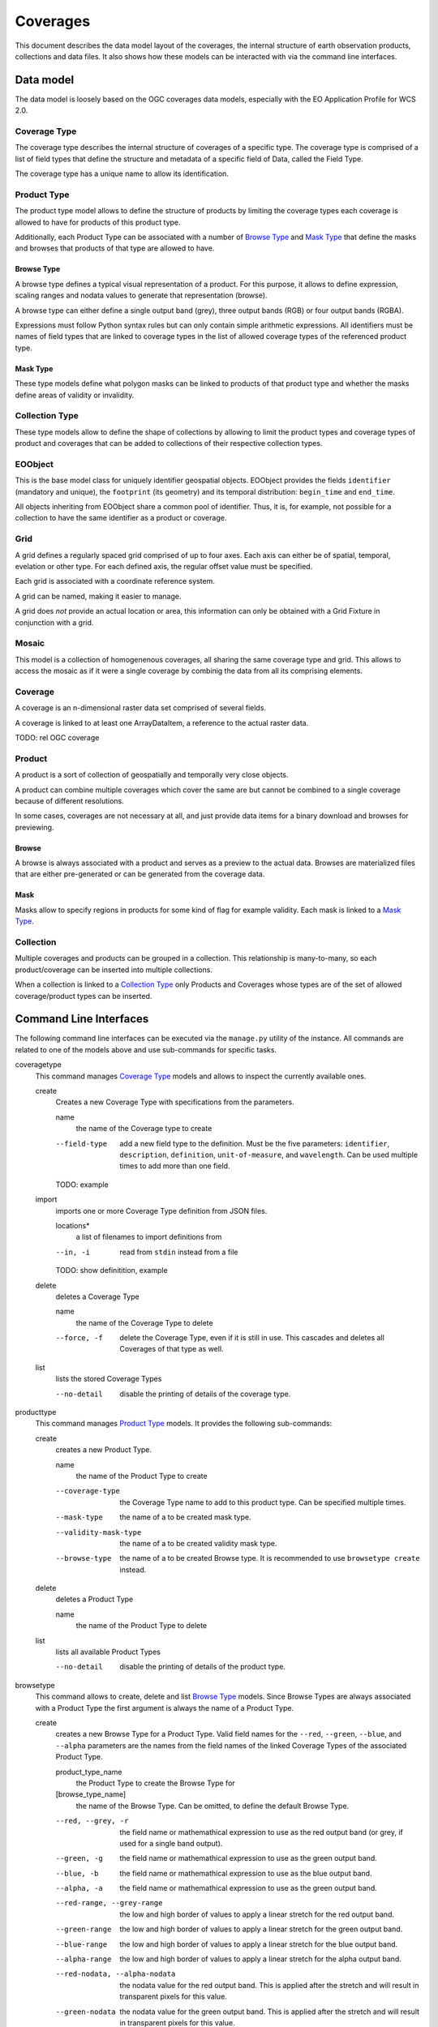 .. Coverages
  #-----------------------------------------------------------------------------
  # $Id$
  #
  # Project: EOxServer <http://eoxserver.org>
  # Authors: Fabian Schindler <fabian.schindler@eox.at>
  #
  #-----------------------------------------------------------------------------
  # Copyright (C) 2020 EOX IT Services GmbH
  #
  # Permission is hereby granted, free of charge, to any person obtaining a
  # copy of this software and associated documentation files (the "Software"),
  # to deal in the Software without restriction, including without limitation
  # the rights to use, copy, modify, merge, publish, distribute, sublicense,
  # and/or sell copies of the Software, and to permit persons to whom the
  # Software is furnished to do so, subject to the following conditions:
  #
  # The above copyright notice and this permission notice shall be included in
  # all copies of this Software or works derived from this Software.
  #
  # THE SOFTWARE IS PROVIDED "AS IS", WITHOUT WARRANTY OF ANY KIND, EXPRESS OR
  # IMPLIED, INCLUDING BUT NOT LIMITED TO THE WARRANTIES OF MERCHANTABILITY,
  # FITNESS FOR A PARTICULAR PURPOSE AND NONINFRINGEMENT. IN NO EVENT SHALL THE
  # AUTHORS OR COPYRIGHT HOLDERS BE LIABLE FOR ANY CLAIM, DAMAGES OR OTHER
  # LIABILITY, WHETHER IN AN ACTION OF CONTRACT, TORT OR OTHERWISE, ARISING
  # FROM, OUT OF OR IN CONNECTION WITH THE SOFTWARE OR THE USE OR OTHER
  # DEALINGS IN THE SOFTWARE.
  #-----------------------------------------------------------------------------

.. _Coverages:

Coverages
=========

This document describes the data model layout of the coverages, the internal
structure of earth observation products, collections and data files. It also
shows how these models can be interacted with via the command line interfaces.

Data model
----------

The data model is loosely based on the OGC coverages data models, especially
with the EO Application Profile for WCS 2.0.

Coverage Type
~~~~~~~~~~~~~

The coverage type describes the internal structure of coverages of a specific
type. The coverage type is comprised of a list of field types that define the
structure and metadata of a specific field of Data, called the Field Type.

The coverage type has a unique name to allow its identification.


Product Type
~~~~~~~~~~~~

The product type model allows to define the structure of products by limiting
the coverage types each coverage is allowed to have for products of this
product type.

Additionally, each Product Type can be associated with a number of
`Browse Type`_ and `Mask Type`_ that define the masks and browses that products
of that type are allowed to have.


Browse Type
...........

A browse type defines a typical visual representation of a product. For this
purpose, it allows to define expression, scaling ranges and nodata values to
generate that representation (browse).

A browse type can either define a single output band (grey), three output bands
(RGB) or four output bands (RGBA).

Expressions must follow Python syntax rules but can only contain simple
arithmetic expressions. All identifiers must be names of field types that are
linked to coverage types in the list of allowed coverage types of the
referenced product type.


Mask Type
.........

These type models define what polygon masks can be linked to products of that
product type and whether the masks define areas of validity or invalidity.


Collection Type
~~~~~~~~~~~~~~~

These type models allow to define the shape of collections by allowing to limit
the product types and coverage types of product and coverages that can be added
to collections of their respective collection types.


EOObject
~~~~~~~~

This is the base model class for uniquely identifier geospatial objects.
EOObject provides the fields ``identifier`` (mandatory and unique), the
``footprint`` (its geometry) and its temporal distribution: ``begin_time`` and
``end_time``.

All objects inheriting from EOObject share a common pool of identifier. Thus,
it is, for example, not possible for a collection to have the same identifier
as a product or coverage.


.. _Grid Model:

Grid
~~~~

A grid defines a regularly spaced grid comprised of up to four axes. Each axis
can either be of spatial, temporal, evelation or other type. For each defined
axis, the regular offset value must be specified.

Each grid is associated with a coordinate reference system.

A grid can be named, making it easier to manage.

A grid does *not* provide an actual location or area, this information can only
be obtained with a Grid Fixture in conjunction with a grid.


.. _Mosaic Model:

Mosaic
~~~~~~

This model is a collection of homogenenous coverages, all sharing the same
coverage type and grid. This allows to access the mosaic as if it were a single
coverage by combinig the data from all its comprising elements.


.. _Coverage Model:

Coverage
~~~~~~~~

A coverage is an n-dimensional raster data set comprised of several fields.

A coverage is linked to at least one ArrayDataItem, a reference to the actual
raster data.

TODO: rel OGC coverage


.. _Product Model:

Product
~~~~~~~

A product is a sort of collection of geospatially and temporally very close
objects.


A product can combine multiple coverages which cover the same are but cannot be
combined to a single coverage because of different resolutions.

In some cases, coverages are not necessary at all, and just provide data items
for a binary download and browses for previewing.

.. _Browse Model:

Browse
......

A browse is always associated with a product and serves as a preview to the
actual data. Browses are materialized files that are either pre-generated or
can be generated from the coverage data.


.. _Mask Model:

Mask
....

Masks allow to specify regions in products for some kind of flag for example
validity. Each mask is linked to a `Mask Type`_.


.. _Collection Model:

Collection
~~~~~~~~~~

Multiple coverages and products can be grouped in a collection. This
relationship is many-to-many, so each product/coverage can be inserted into
multiple collections.

When a collection is linked to a `Collection Type`_ only Products and Coverages
whose types are of the set of allowed coverage/product types can be inserted.


Command Line Interfaces
-----------------------

The following command line interfaces can be executed via the ``manage.py``
utility of the instance. All commands are related to one of the models above
and use sub-commands for specific tasks.

.. _cmd-coveragetype:

coveragetype
  This command manages `Coverage Type`_ models and allows to inspect the
  currently available ones.

  create
    Creates a new Coverage Type with specifications from the parameters.

    name
      the name of the Coverage type to create

    --field-type
      add a new field type to the definition. Must be the five parameters:
      ``identifier``, ``description``, ``definition``, ``unit-of-measure``,
      and ``wavelength``. Can be used multiple times to add more than one
      field.

    TODO: example

  import
    imports one or more Coverage Type definition from JSON files.

    locations*
      a list of filenames to import definitions from

    --in, -i
      read from ``stdin`` instead from a file

    TODO: show definitition, example

  delete
    deletes a Coverage Type

    name
      the name of the Coverage Type to delete

    --force, -f
      delete the Coverage Type, even if it is still in use. This cascades and
      deletes all Coverages of that type as well.

  list
    lists the stored Coverage Types

    --no-detail
      disable the printing of details of the coverage type.

.. _cmd-producttype:

producttype
  This command manages `Product Type`_ models. It provides the following
  sub-commands:

  create
    creates a new Product Type.

    name
      the name of the Product Type to create

    --coverage-type
      the Coverage Type name to add to this product type. Can be specified
      multiple times.
    --mask-type
      the name of a to be created mask type.
    --validity-mask-type
      the name of a to be created validity mask type.
    --browse-type
      the name of a to be created Browse type. It is recommended to use
      ``browsetype create`` instead.

  delete
    deletes a Product Type

    name
      the name of the Product Type to delete

  list
    lists all available Product Types

    --no-detail
      disable the printing of details of the product type.

.. _cmd-browsetype:

browsetype
  This command allows to create, delete and list `Browse Type`_ models. Since
  Browse Types are always associated with a Product Type the first argument is
  always the name of a Product Type.

  create
    creates a new Browse Type for a Product Type. Valid field names for the
    ``--red``, ``--green``, ``--blue``, and ``--alpha`` parameters are the
    names from the field names of the linked Coverage Types of the associated
    Product Type.

    product_type_name
      the Product Type to create the Browse Type for
    [browse_type_name]
      the name of the Browse Type. Can be omitted, to define the default Browse
      Type.

    --red, --grey, -r
      the field name or mathemathical expression to use as the red output band
      (or grey, if used for a single band output).
    --green, -g
      the field name or mathemathical expression to use as the green output
      band.
    --blue, -b
      the field name or mathemathical expression to use as the blue output
      band.
    --alpha, -a
      the field name or mathemathical expression to use as the green output
      band.
    --red-range, --grey-range
      the low and high border of values to apply a linear stretch for the red
      output band.
    --green-range
      the low and high border of values to apply a linear stretch for the green
      output band.
    --blue-range
      the low and high border of values to apply a linear stretch for the blue
      output band.
    --alpha-range
      the low and high border of values to apply a linear stretch for the alpha
      output band.
    --red-nodata, --alpha-nodata
      the nodata value for the red output band. This is applied after the
      stretch and will result in transparent pixels for this value.
    --green-nodata
      the nodata value for the green output band. This is applied after the
      stretch and will result in transparent pixels for this value.
    --blue-nodata
      the nodata value for the blue output band. This is applied after the
      stretch and will result in transparent pixels for this value.
    --alpha-nodata
      the nodata value for the alpha output band. This is applied after the
      stretch and will result in transparent pixels for this value.

  delete
    deletes a no longer needed Browse Type.

    product_type_name
      the Product Type to delete the Browse Type from
    [browse_type_name]
      the name of the Browse Type to delete

  list
    lists all Browse Types for a given Product Type.

    product_type_name
      the Product Type to list the Browse Types for

.. _cmd-masktype:

masktype
  This command allows to create, delete and list `Mask Type`_ models. Since
  Mask Types are always associated with a Product Type the first argument is
  always the name of a Product Type. The sub-commands are in detail:

  create
    creates a new Mask Type for a Product Type

    product_type_name
      the Product Type to create the Mask Type for
    mask_type_name
      the Mask Type name to create

    --validity
      whether this mask denotes valid or invalid values. By default, it uses
      invalidity.

  delete
    deletes a Mask Type.

    product_type_name
      the Product Type to delete the Mask Type from
    mask_type_name
      the Mask Type name to delete

  list
    lists all Mask Types for a given Product Type.

    product_type_name
      the Product Type to list the Mask Type of

.. _cmd-collectiontype:

collectiontype
  This command manages `Collection Type`_ models using the following
  sub-commands:

  create
    creates a new Collection Type.

    name
      the name of the Collection Type

    --coverage-type, -c
      the name of an existing Coverage Type, that shall be linked to this
      Collection Type. Only Coverages can be inserted into Collection when
      the Coverages Type is part of the Collections Type.

    --product-type, -p
      the name of an existing Product Type, that shall be linked to this
      Collection Type. Only Products can be inserted into Collection when
      the Product Type is part of the Collections Type.

  delete
    deletes a Collection Type.

    name
      the name of the Collection Type to delete

    --force, -f
      forces the deletion of all still existing Collections using this
      Collection Type.

  list
    lists all available Collection Types.

    --no-detail
      Disable the printing of details of the Collection types.

.. _cmd-grid:

grid
  This command allows to create and delete named `Grid Model`_ instances.

  create
    this creates a Grid.

    name
      the name of the Grid to create
    coordinate_reference_system
      the definition of the coordinate reference system. Either an integer
      (the EPSG code), or the URL, WKT or XML definiton.

    The following parameters can be used up to four times in order to define
    multiple axes.

    --name, --axis-name, -n
      the name of the n-th axis to add to the Grid.
    --type, --axis-type, -t
      the type of the n-th axis to add to the Grid.
    --offset, --axis-offset, -o
      the fixed axis offset step of the n-th axis to add to the Grid.

  delete
    deletes a Grid.

    name
      the name of the Grid to delete.

.. _cmd-coverage:

coverage
  this command allows the registration and deregistration of `Coverage Model`_
  instances.

  register
    this sub-command registers a Coverage.

    --data, -d
      this specifies a location for raster data. Multiple values can be used to
      denote that the data resides on a storage. If used in that way the first
      value can also be the name of a named storage.
      This parameter can be used multiple times, when the raster data is split
      into multiple files.
    --meta-data, -m
      similarly to the ``--data`` parameter, this parameter denotes a reference
      to meta-data. The same rules as for the ``--data`` parameter also apply
      here.
    --type, --coverage-type, -t
      specify the `Coverage Type`_ for this Coverage. By default no Coverage
      Type is used.
    --grid, -g
      specify the named `Grid Model`_ to use. By default an anonymous Grid is
      used with the CRS of the raster data files.
    --size, -s
      specifies the size of the Coverage. This overrides the size extracted
      from the metadata/data. Must specify the size for each axis of the Grid.
    --origin, -o
      overrides the origin of the Coverage. Must provide a value for each axis
      of the Grid.
    --footprint, -f
      overrides the geographical footprint of the Coverage. Must be a valid WKT
      geometry.
    --footprint-from-extent
      The footprint polygon shall be calculated from the Coverages extent.
    --identifier, -i
      override the Coverages identifier.
    --identifier-template
      allows the construction of the final identifier from a template.
      Substitution values are passed in from the extracted metadata. e.g:
      ``{identifer}__B01``.
    --begin-time, -b
      override the begin timestamp of the Coverage. Must be a valid ISO 8601
      datetime string.
    --end-time, -e
      override the end timestamp of the Coverage. Must be a valid ISO 8601
      datetime string.
    --product, --product-identifier, -p
      specify the Product identifier this Coverage shall be associated with.
      The Product must already be registered.
    --collection, --collection-identifier, -c
      specify the Collection identifier this Coverage shall be inserted into.
      The Collection must already exist.
    --replace, -r
      replace an already existing Coverage with the same identifier.
    --use-subdatasets, --subdatasets
      specify to interpret colons in the filename as subdataset specifiers.
    --print-identifier
      this switch prints the final identifier (after metadata extraction and
      potential templating) to stdout upon successful registration.

  deregister
    this sub-command de-registers the Coverage with the provided identifier.

    identifier
      the Coverages identifier

    --not-refresh-collections
      this command will update all Collections metadata (footprint, begin-/end
      time) unless this switch is set.

    --all, -a
      When this flag is set, all the Coverages are selected to be derigesterd.

.. _cmd-product:

product
  this command manages `Product Model`_ instances.

  register
    this sub-command registers products.

    --identifier, -i
      override the Product identifier.
    --identifier-template
      allows the construction of the final identifier
      from a template. Substitution values are passed in from the extracted
      metadata. e.g: ``{identifer}__B01``.
    --footprint
      overrides the geographical footprint of the Product. Must be a valid WKT
      geometry.
    --begin-time
      override the begin timestamp of the Product. Must be a valid ISO 8601
      datetime string.
    --end-time
      override the end timestamp of the Product. Must be a valid ISO 8601
      datetime string.
    --set, -s
      sets a specific metadata value for that product. This
      parameter always uses two values: the name of the parameter key
      and its value.
      TODO: possible metadata keys to set
    --metadata-file
      adds a metadata file to the product. As with file
      links for Coverages, the product file can be located on a storage. For
      these cases, multiple values can be used to specify the chain of
      locations.
    --type, --product-type, -t
      specify the `Product Type`_ for this Product. By default no Product Type
      is used.
    --mask, -m
      specify a mask file to be added to this product. Must be two values:
      the masks name and its file location.
    --mask-geomety, -g
      specify a mask using its geometry directly. Must be two values: the masks
      name and its WKT geometry representation.
    --no-extended-metadata
      when this flag is set, only the basic metadata (identifier, footprint,
      begin- and end-time) is stored.
    --no-masks
      when this flag is set, no masks will be discovered.
    --no-browses
      when this flag is set, no browses will be discovered.
    --no-metadata
      when this flag is set, no metadata files will be discovered.
    --package
      specify the main data package for this Product.
    --collection, --collection-identifier, -c
      specify the Collection identifier this Product shall be inserted into.
      The Collection must already exist.
    --replace
      replace an already existing Product with the same identifier.
    --print-identifier
      this switch prints the final identifier (after metadata extraction and
      potential templating) to stdout upon successful registration.

  deregister
    deregisters a Product.

    identifier
      the identifier of the Product to deregister.
      
    --all, -a
      When this flag is set, all the Coverages are selected to be derigesterd.

  discover
    print the contents of the main package file of a Product.

    identifier
      the identifier of the Product to discover.

    [pattern]
      a filename glob pattern to filter the resulting filenames

.. _cmd-browse:

browse
  this command allows to manage `Browse Model`_ instances of a `Product
  Model`_.

  register
    this sub-command registers a Browse to a Product.

    identifier
      the Product identifier to register the Browse for.
    location
      the storage location of the Browse.

    --type
      the Browse Type name of that Browse.

  generate
    TODO

  deregister
    TODO

.. _cmd-mask:

mask
  this command allows to manage `Mask Model`_ instances of a `Product Model`_.

  register
    registers a Mask for a Product.

    identifier
      the Product identifier to register the Mask for.

    --type
      the Mask Type name of that Mask.
    --location
      the storage location of the Mask.
    --geometry
      the inline WKT geometry for the mask.

  deregister_parser
    deregisters a Mask from a Product

    identifier
      the Product identifier to deregister the Mask from.

.. _cmd-collection:

collection
  this command manages `Collection Model`_ instances. As usual, it
  uses sub-commands to allow fine control over the specific aspects
  and tasks of a Collection.

  create
    creates a new Collection.

    identifier
      the identifier for the new Collection.

    --type, -t
      specify a Collection Type for this new Collection.
    --grid, -g
      specify a Grid for this Collection.
    --set, -s
      set or override Collection metadata.
      TODO: what keys?

  delete
    this sub-command deletes a Collection.

    identifier
      the identifier of the Collection to delete
     
    --all, -a
      When this flag is set, all the collections are selected to be derigesterd.

  insert
    with this sub-command one or more `Coverage Model`_ instances
    or `Product Model`_ instances can be inserted into the collection. This
    command checks whether the to be inserted objects are of the allowed
    types when a Collection Type is set for this Collection.

    identifier
      the identifier of the Collection to insert objects into.

    object_identifiers+
      the list of object identifiers (either Products or Coverages) to insert
      into the Collection.

  exclude
    this command allows to remove one or more objects from a collection.

    identifier
      the identifier of the Collection to exclude objects from.

    object_identifiers+
      the list of object identifiers (either Products or Coverages) to exclude
      from the Collection.

  purge
    this command purges all Coverages and Products from this Collection,
    leaving it effectively empty.

    TODO: not yet implemented

  summary
    collects metadata from all entailed Products and Coverages to generate a
    summary that is stored in the Collection.
    This allows a quick overview of the metadata ranges and specific
    values of all objects in the collection.

    identifier
      the Collection identifier to generate the summary for

    --products/--no-products
      whether or not to generate a Product metadata summary.
    --coverages/--no-coverages
      whether or not to generate a Coverage metadata summary.

.. _cmd-mosaic:

mosaic
  this command manages `Mosaic Model`_ instances with a variety of
  sub-commands.

  create
    creates a new Mosaic.

    identifier
      the identifier of the Mosaic to create.

    --type, -t
      the Coverage Type name for the Mosaic to create.
    --grid, -g
      the Grid to use for the Mosaic.

  delete
    deletes a Mosaic.

    identifier
      the identifier of the Mosaic to delete.

  insert
    insert one or more Coverages into the Mosaic.

    identifier
      the identifier of the Mosaic to insert Coverages into.

    coverage_identifiers+
      the Coverage identifiers to insert into the Mosaic.

  exclude
    exclude one or more Coverages from the Mosaic.

    identifier
      the identifier of the Mosaic to exclude Coverages from.

    coverage_identifiers+
      the Coverage identifiers to exclude from the Mosaic.

  refresh
    refresh the summary metadata of the Mosaic.

    identifier
      the identifier of the Mosaic to generate the metadata.

  purge
    TODO not implemented

.. _cmd-id:

id
  this command allows to introspect the contents of the instances database.

  check
    this subcommand allows to check whether or not an object is registered. The
    return value of this command indicates whether such an object exists.

    identifiers+
      the identifier(s) to check for existence.

    --type, -t
      limit the check to the given object type (i.e: ``Coverage``,
      ``Product``, ``Collection``, or ``Mosaic``). By default the search is for
      any ``EOObject``.

  list
    this command lists the contents of the database and prints the objects on
    on the terminal. Filters can be applied to limit the search.

    identifiers*
      limit the output to the given identifiers.

    --type, -t
      limit the listing to the given object type (i.e: ``Coverage``,
      ``Product``, ``Collection``, or ``Mosaic``). By default the search is for
      any ``EOObject``.
    --recursive, -r
      do a recursive lookup into the given collections.
    --suppress-type, -s
      when printing an object, suppress the type and only print the identifier
    --collection, -c
      limit the search to this collection only. Can be passed multiple times to
      search across multiple collections.

.. _cmd-mapcache:

mapcache
  this command allows to generate an index database to be used for mapcache
  time dimensions.

  sync
    this sub-command synchronizes a mapcache index database. The output will be
    written to the ``<collection-name>.sqlite`` files for each available
    collection in the current working directory.

    The schema of the database will be the following:

    .. code-block:: sql

        CREATE TABLE "time" (
            "start_time" timestamp with time zone NOT NULL,
            "end_time" timestamp with time zone NOT NULL,
            "minx" double precision NOT NULL,
            "miny" double precision NOT NULL,
            "maxx" double precision NOT NULL,
            "maxy" double precision NOT NULL
        )

    --force, -f
      force the re-generation of the index files.
    --unique-times, -u
      force unique time entries. This combines the extent of all objects with
      overlapping time spans.
    --no-index
      this flag prohibits the creation of an internal database index.
